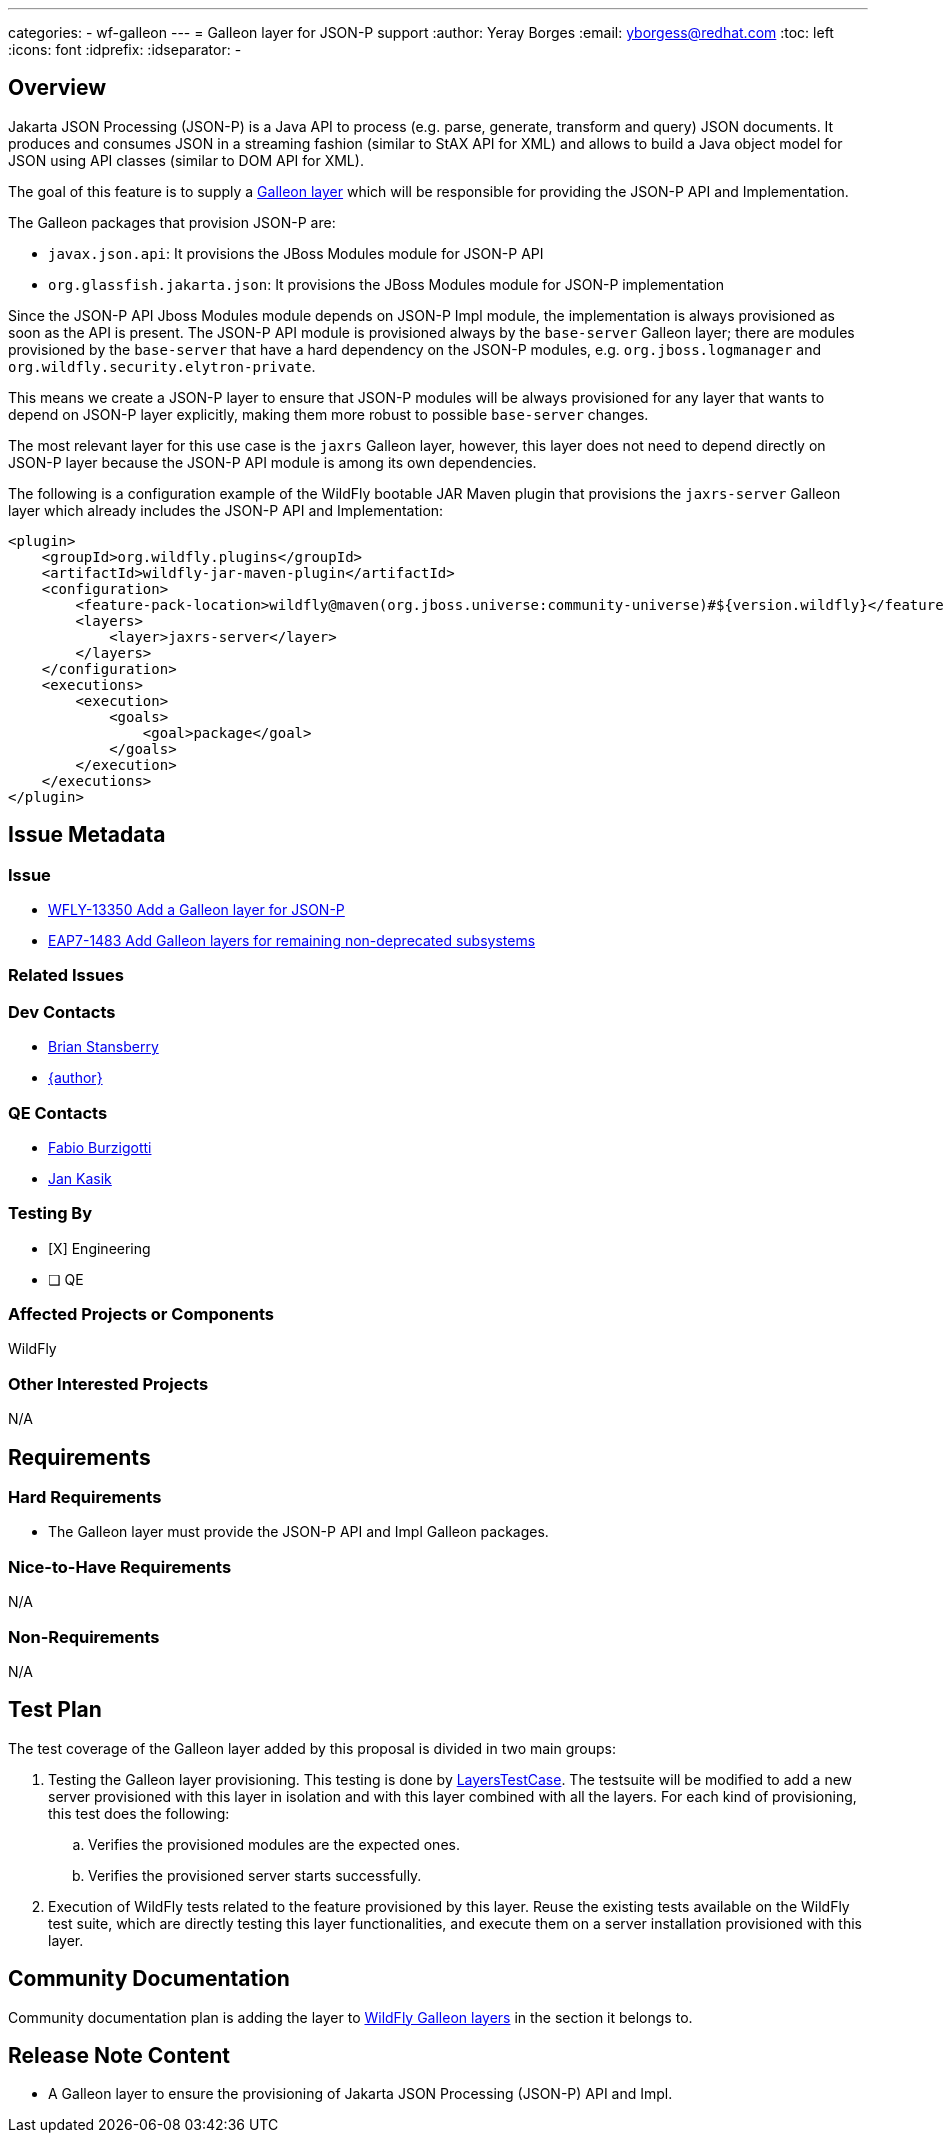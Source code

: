 ---
categories:
  - wf-galleon
---
= Galleon layer for JSON-P support
:author:            Yeray Borges
:email:             yborgess@redhat.com
:toc:               left
:icons:             font
:idprefix:
:idseparator:       -

== Overview

Jakarta JSON Processing (JSON-P) is a Java API to process (e.g. parse, generate, transform and query) JSON documents. It produces and consumes JSON in a streaming fashion (similar to StAX API for XML) and allows to build a Java object model for JSON using API classes (similar to DOM API for XML).

The goal of this feature is to supply a https://docs.wildfly.org/galleon/#_layers[Galleon layer] which will be responsible for providing the JSON-P API and Implementation.

The Galleon packages that provision JSON-P are:

 * `javax.json.api`: It provisions the JBoss Modules module for JSON-P API
 * `org.glassfish.jakarta.json`: It provisions the JBoss Modules module for JSON-P implementation

Since the JSON-P API Jboss Modules module depends on JSON-P Impl module, the implementation is always provisioned as soon as the API is present. The JSON-P API module is provisioned always by the `base-server` Galleon layer; there are modules provisioned by the `base-server` that have a hard dependency on the JSON-P modules, e.g. `org.jboss.logmanager` and `org.wildfly.security.elytron-private`.

This means we create a JSON-P layer to ensure that JSON-P modules will be always provisioned for any layer that wants to depend on JSON-P layer explicitly, making them more robust to possible `base-server` changes.

The most relevant layer for this use case is the `jaxrs` Galleon layer, however, this layer does not need to depend directly on JSON-P layer because the JSON-P API module is among its own dependencies.

The following is a configuration example of the WildFly bootable JAR Maven plugin that provisions the `jaxrs-server` Galleon layer which already includes the JSON-P API and Implementation:

[source,xml]
----
<plugin>
    <groupId>org.wildfly.plugins</groupId>
    <artifactId>wildfly-jar-maven-plugin</artifactId>
    <configuration>
        <feature-pack-location>wildfly@maven(org.jboss.universe:community-universe)#${version.wildfly}</feature-pack-location>
        <layers>
            <layer>jaxrs-server</layer>
        </layers>
    </configuration>
    <executions>
        <execution>
            <goals>
                <goal>package</goal>
            </goals>
        </execution>
    </executions>
</plugin>
----

== Issue Metadata

=== Issue

* https://issues.redhat.com/browse/WFLY-13585[WFLY-13350 Add a Galleon layer for JSON-P]
* https://issues.redhat.com/browse/EAP7-1483[EAP7-1483 Add Galleon layers for remaining non-deprecated subsystems]

=== Related Issues

=== Dev Contacts

* mailto:brian.stansberry@redhat.com[Brian Stansberry]
* mailto:{email}[{author}]

=== QE Contacts

* mailto:fburzigo@redhat.com[Fabio Burzigotti]
* mailto:jkasik@redhat.com[Jan Kasik]

=== Testing By

* [X] Engineering

* [ ] QE

=== Affected Projects or Components

WildFly

=== Other Interested Projects

N/A

== Requirements

=== Hard Requirements

* The Galleon layer must provide the JSON-P API and Impl Galleon packages.

=== Nice-to-Have Requirements

N/A

=== Non-Requirements

N/A

== Test Plan

The test coverage of the Galleon layer added by this proposal is divided in two main groups:

. Testing the Galleon layer provisioning. This testing is done by https://github.com/wildfly/wildfly/blob/master/testsuite/layers/src/test/java/org/jboss/as/test/layers/LayersTestCase.java[LayersTestCase]. The testsuite will be modified to add a new server provisioned with this layer in isolation and with this layer combined with all the layers. For each kind of provisioning, this test does the following:

.. Verifies the provisioned modules are the expected ones.
.. Verifies the provisioned server starts successfully.

. Execution of WildFly tests related to the feature provisioned by this layer. Reuse the existing tests available on the WildFly test suite, which are directly testing this layer functionalities, and execute them on a server installation provisioned with this layer.

== Community Documentation

Community documentation plan is adding the layer to https://docs.wildfly.org/20/Admin_Guide.html#wildfly-galleon-layers[WildFly Galleon layers] in the section it belongs to.

== Release Note Content

* A Galleon layer to ensure the provisioning of Jakarta JSON Processing (JSON-P) API and Impl.